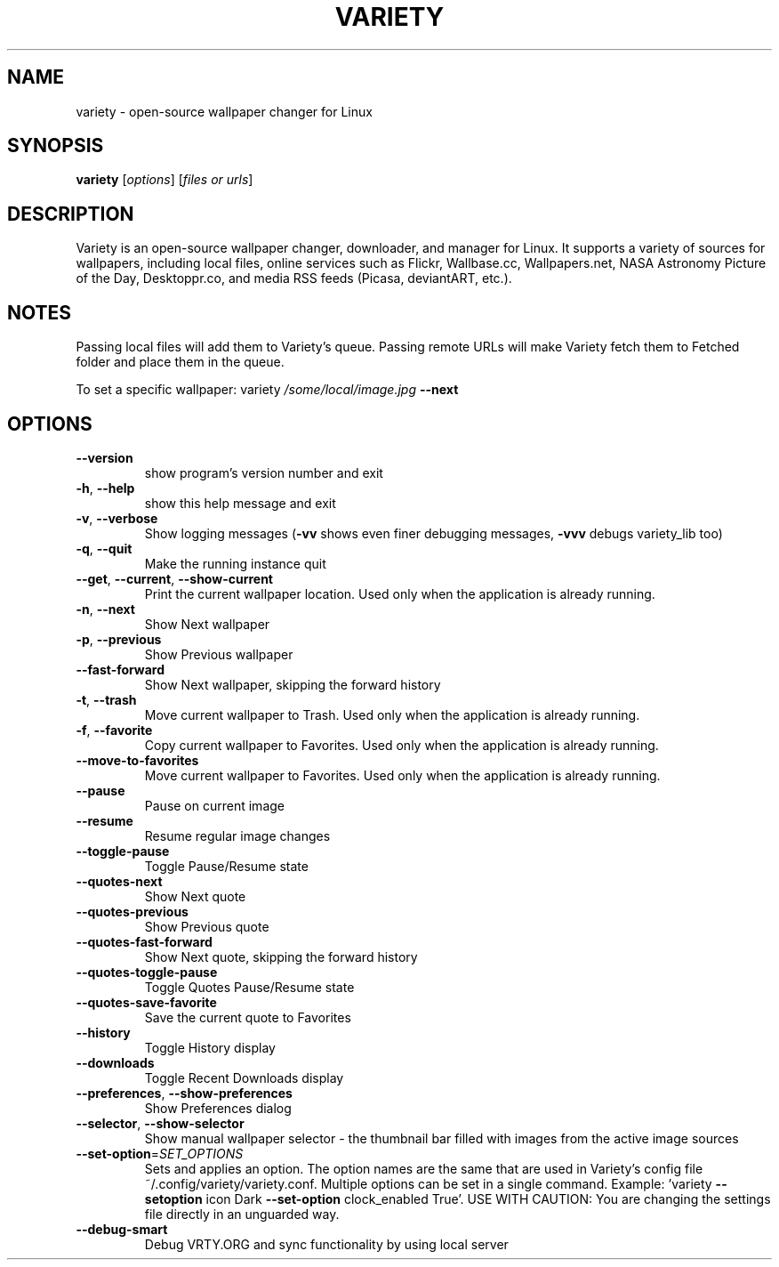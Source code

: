 .TH VARIETY "1" "March 2018" "variety 0.6.x" "User Commands"
.SH NAME
variety \- open\-source wallpaper changer for Linux
.SH SYNOPSIS
.B variety
[\fI\,options\/\fR] [\fI\,files or urls\/\fR]
.SH DESCRIPTION
Variety is an open\-source wallpaper changer, downloader, and manager for Linux. It supports a variety of sources for wallpapers, including local files, online services such as Flickr, Wallbase.cc, Wallpapers.net, NASA Astronomy Picture of the Day, Desktoppr.co, and media RSS feeds (Picasa, deviantART, etc.).
.SH NOTES
Passing local files will add them to Variety's queue.
Passing remote URLs will make Variety fetch them to Fetched folder and place them in the queue.
.PP
To set a specific wallpaper: variety \fI\,/some/local/image.jpg\/\fP \fB\-\-next\fR
.SH OPTIONS
.TP
\fB\-\-version\fR
show program's version number and exit
.TP
\fB\-h\fR, \fB\-\-help\fR
show this help message and exit
.TP
\fB\-v\fR, \fB\-\-verbose\fR
Show logging messages (\fB\-vv\fR shows even finer debugging
messages, \fB\-vvv\fR debugs variety_lib too)
.TP
\fB\-q\fR, \fB\-\-quit\fR
Make the running instance quit
.TP
\fB\-\-get\fR, \fB\-\-current\fR, \fB\-\-show\-current\fR
Print the current wallpaper location. Used only when
the application is already running.
.TP
\fB\-n\fR, \fB\-\-next\fR
Show Next wallpaper
.TP
\fB\-p\fR, \fB\-\-previous\fR
Show Previous wallpaper
.TP
\fB\-\-fast\-forward\fR
Show Next wallpaper, skipping the forward history
.TP
\fB\-t\fR, \fB\-\-trash\fR
Move current wallpaper to Trash. Used only when the
application is already running.
.TP
\fB\-f\fR, \fB\-\-favorite\fR
Copy current wallpaper to Favorites. Used only when
the application is already running.
.TP
\fB\-\-move\-to\-favorites\fR
Move current wallpaper to Favorites. Used only when
the application is already running.
.TP
\fB\-\-pause\fR
Pause on current image
.TP
\fB\-\-resume\fR
Resume regular image changes
.TP
\fB\-\-toggle\-pause\fR
Toggle Pause/Resume state
.TP
\fB\-\-quotes\-next\fR
Show Next quote
.TP
\fB\-\-quotes\-previous\fR
Show Previous quote
.TP
\fB\-\-quotes\-fast\-forward\fR
Show Next quote, skipping the forward history
.TP
\fB\-\-quotes\-toggle\-pause\fR
Toggle Quotes Pause/Resume state
.TP
\fB\-\-quotes\-save\-favorite\fR
Save the current quote to Favorites
.TP
\fB\-\-history\fR
Toggle History display
.TP
\fB\-\-downloads\fR
Toggle Recent Downloads display
.TP
\fB\-\-preferences\fR, \fB\-\-show\-preferences\fR
Show Preferences dialog
.TP
\fB\-\-selector\fR, \fB\-\-show\-selector\fR
Show manual wallpaper selector \- the thumbnail bar
filled with images from the active image sources
.TP
\fB\-\-set\-option\fR=\fI\,SET_OPTIONS\/\fR
Sets and applies an option. The option names are the
same that are used in Variety's config file
~/.config/variety/variety.conf. Multiple options can
be set in a single command. Example: 'variety \fB\-\-setoption\fR icon Dark \fB\-\-set\-option\fR clock_enabled True'. USE
WITH CAUTION: You are changing the settings file
directly in an unguarded way.
.TP
\fB\-\-debug\-smart\fR
Debug VRTY.ORG and sync functionality by using local
server
